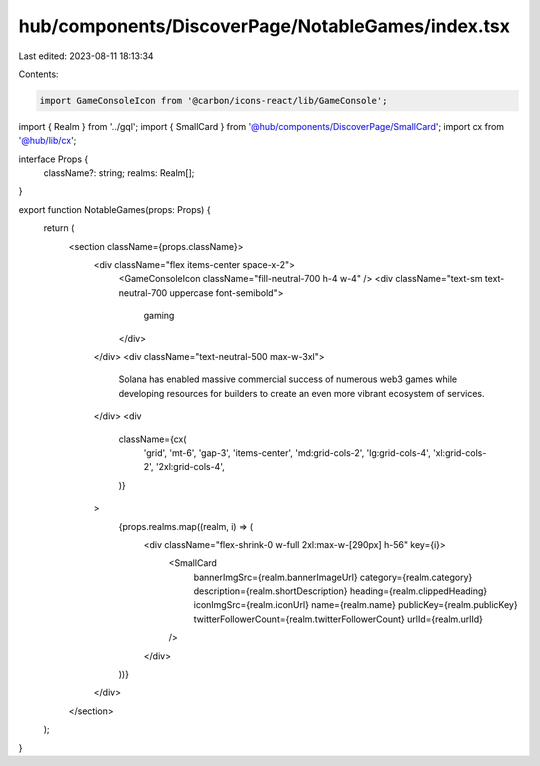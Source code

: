 hub/components/DiscoverPage/NotableGames/index.tsx
==================================================

Last edited: 2023-08-11 18:13:34

Contents:

.. code-block:: tsx

    import GameConsoleIcon from '@carbon/icons-react/lib/GameConsole';

import { Realm } from '../gql';
import { SmallCard } from '@hub/components/DiscoverPage/SmallCard';
import cx from '@hub/lib/cx';

interface Props {
  className?: string;
  realms: Realm[];
}

export function NotableGames(props: Props) {
  return (
    <section className={props.className}>
      <div className="flex items-center space-x-2">
        <GameConsoleIcon className="fill-neutral-700 h-4 w-4" />
        <div className="text-sm text-neutral-700 uppercase font-semibold">
          gaming
        </div>
      </div>
      <div className="text-neutral-500 max-w-3xl">
        Solana has enabled massive commercial success of numerous web3 games
        while developing resources for builders to create an even more vibrant
        ecosystem of services.
      </div>
      <div
        className={cx(
          'grid',
          'mt-6',
          'gap-3',
          'items-center',
          'md:grid-cols-2',
          'lg:grid-cols-4',
          'xl:grid-cols-2',
          '2xl:grid-cols-4',
        )}
      >
        {props.realms.map((realm, i) => (
          <div className="flex-shrink-0 w-full 2xl:max-w-[290px] h-56" key={i}>
            <SmallCard
              bannerImgSrc={realm.bannerImageUrl}
              category={realm.category}
              description={realm.shortDescription}
              heading={realm.clippedHeading}
              iconImgSrc={realm.iconUrl}
              name={realm.name}
              publicKey={realm.publicKey}
              twitterFollowerCount={realm.twitterFollowerCount}
              urlId={realm.urlId}
            />
          </div>
        ))}
      </div>
    </section>
  );
}


